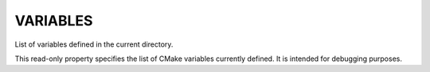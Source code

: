 VARIABLES
---------

List of variables defined in the current directory.

This read-only property specifies the list of CMake variables
currently defined.  It is intended for debugging purposes.
